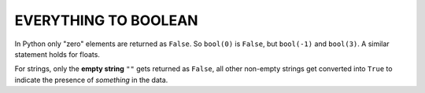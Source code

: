 ######################
EVERYTHING TO BOOLEAN
######################

In Python only "zero" elements are returned as ``False``.  So ``bool(0)`` is ``False``, but ``bool(-1)`` and ``bool(3)``.  A similar statement holds for floats.

For strings, only the **empty string** ``""`` gets returned as ``False``, all other non-empty strings get converted into ``True`` to indicate the presence of *something* in the data.